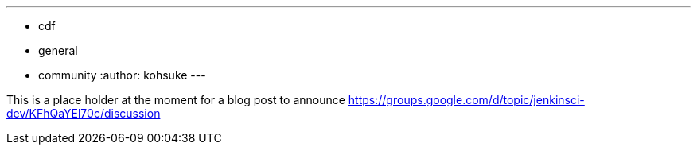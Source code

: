 ---
:layout: post
:title: "Jenkins is joining the Continuous Delivery Foundation"
:tags:
- cdf
- general
- community
:author: kohsuke
---

This is a place holder at the moment for a blog post to announce https://groups.google.com/d/topic/jenkinsci-dev/KFhQaYEl70c/discussion
